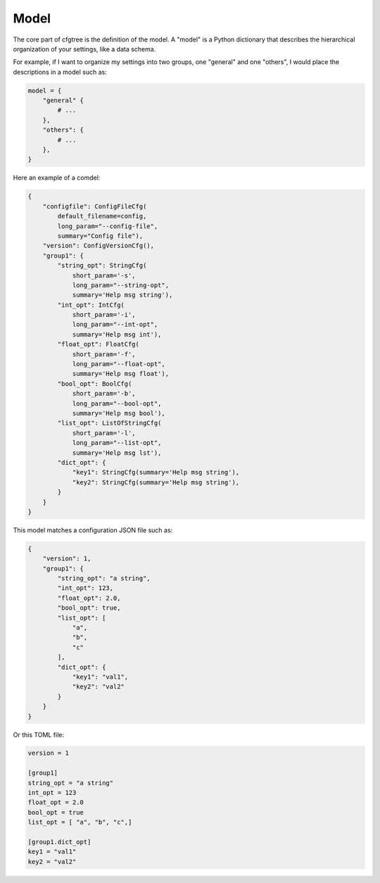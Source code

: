 Model
=====

The core part of cfgtree is the definition of the model. A "model" is a Python dictionary that
describes the hierarchical organization of your settings, like a data schema.

For example, if I want to organize my settings into two groups, one "general" and one "others",
I would place the descriptions in a model such as:

.. code-block:: Python

    model = {
        "general" {
            # ...
        },
        "others": {
            # ...
        },
    }

Here an example of a comdel:

.. code-block:: Python

    {
        "configfile": ConfigFileCfg(
            default_filename=config,
            long_param="--config-file",
            summary="Config file"),
        "version": ConfigVersionCfg(),
        "group1": {
            "string_opt": StringCfg(
                short_param='-s',
                long_param="--string-opt",
                summary='Help msg string'),
            "int_opt": IntCfg(
                short_param='-i',
                long_param="--int-opt",
                summary='Help msg int'),
            "float_opt": FloatCfg(
                short_param='-f',
                long_param="--float-opt",
                summary='Help msg float'),
            "bool_opt": BoolCfg(
                short_param='-b',
                long_param="--bool-opt",
                summary='Help msg bool'),
            "list_opt": ListOfStringCfg(
                short_param='-l',
                long_param="--list-opt",
                summary='Help msg lst'),
            "dict_opt": {
                "key1": StringCfg(summary='Help msg string'),
                "key2": StringCfg(summary='Help msg string'),
            }
        }
    }

This model matches a configuration JSON file such as:

.. code-block:: javascript

    {
        "version": 1,
        "group1": {
            "string_opt": "a string",
            "int_opt": 123,
            "float_opt": 2.0,
            "bool_opt": true,
            "list_opt": [
                "a",
                "b",
                "c"
            ],
            "dict_opt": {
                "key1": "val1",
                "key2": "val2"
            }
        }
    }

Or this TOML file:

.. code-block:: ini

    version = 1

    [group1]
    string_opt = "a string"
    int_opt = 123
    float_opt = 2.0
    bool_opt = true
    list_opt = [ "a", "b", "c",]

    [group1.dict_opt]
    key1 = "val1"
    key2 = "val2"

